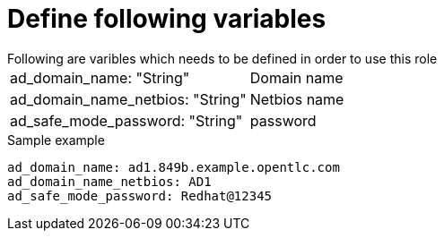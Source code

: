 Define following variables
==========================
Following are varibles which needs to be defined in order to use this role

|===
|ad_domain_name: "String" | Domain name 
|ad_domain_name_netbios: "String" | Netbios name
|ad_safe_mode_password: "String" | password 
|===

.Sample example
[source,textinfo]
----
ad_domain_name: ad1.849b.example.opentlc.com
ad_domain_name_netbios: AD1
ad_safe_mode_password: Redhat@12345
----
